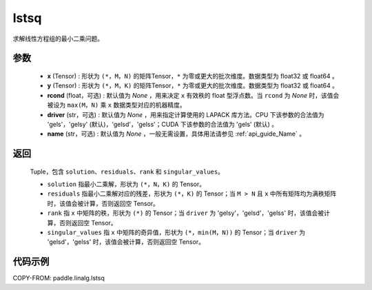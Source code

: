 .. _cn_api_linalg_lstsq:

lstsq
-------------------------------

.. py:function:: paddle.linalg.lstsq(x, y, rcond=None, driver=None, name=None)


求解线性方程组的最小二乘问题。

参数
::::::::::::

    - **x** (Tensor) : 形状为 ``(*，M，N)`` 的矩阵Tensor，``*`` 为零或更大的批次维度。数据类型为 float32 或 float64 。
    - **y** (Tensor) : 形状为 ``(*，M，K)`` 的矩阵Tensor，``*`` 为零或更大的批次维度。数据类型为 float32 或 float64 。
    - **rcond** (float，可选) : 默认值为 `None` ，用来决定 ``x`` 有效秩的 float 型浮点数。当 ``rcond`` 为 `None` 时，该值会被设为 ``max(M，N)`` 乘 ``x`` 数据类型对应的机器精度。
    - **driver** (str，可选) : 默认值为 `None` ，用来指定计算使用的 LAPACK 库方法。CPU 下该参数的合法值为 'gels'，'gelsy' (默认)，'gelsd'，'gelss'；CUDA 下该参数的合法值为 'gels' (默认) 。
    - **name** (str，可选) : 默认值为 `None` ，一般无需设置，具体用法请参见 :ref:`api_guide_Name` 。

返回
::::::::::::

    Tuple，包含 ``solution``、``residuals``、``rank`` 和 ``singular_values``。
    
    - ``solution`` 指最小二乘解，形状为 ``(*，N，K)`` 的 Tensor。
    - ``residuals`` 指最小二乘解对应的残差，形状为 ``(*，K)`` 的 Tensor；当 ``M > N`` 且 ``x`` 中所有矩阵均为满秩矩阵时，该值会被计算，否则返回空 Tensor。
    - ``rank`` 指 ``x`` 中矩阵的秩，形状为 ``(*)`` 的 Tensor；当 ``driver`` 为 'gelsy'，'gelsd'，'gelss' 时，该值会被计算，否则返回空 Tensor。
    - ``singular_values`` 指 ``x`` 中矩阵的奇异值，形状为 ``(*，min(M，N))`` 的 Tensor；当 ``driver`` 为 'gelsd'，'gelss' 时，该值会被计算，否则返回空 Tensor。

代码示例
::::::::::

COPY-FROM: paddle.linalg.lstsq